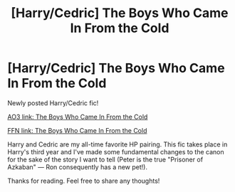 #+TITLE: [Harry/Cedric] The Boys Who Came In From the Cold

* [Harry/Cedric] The Boys Who Came In From the Cold
:PROPERTIES:
:Author: Alviarin
:Score: 1
:DateUnix: 1590375921.0
:DateShort: 2020-May-25
:FlairText: Self-Promotion
:END:
Newly posted Harry/Cedric fic!

[[https://archiveofourown.org/works/24363577/chapters/58756423][AO3 link: The Boys Who Came In From the Cold]]

[[https://www.fanfiction.net/s/13595365/1/The-Boys-Who-Came-In-From-the-Cold][FFN link: The Boys Who Came In From the Cold]]

Harry and Cedric are my all-time favorite HP pairing. This fic takes place in Harry's third year and I've made some fundamental changes to the canon for the sake of the story I want to tell (Peter is the true "Prisoner of Azkaban" --- Ron consequently has a new pet!).

Thanks for reading. Feel free to share any thoughts!

